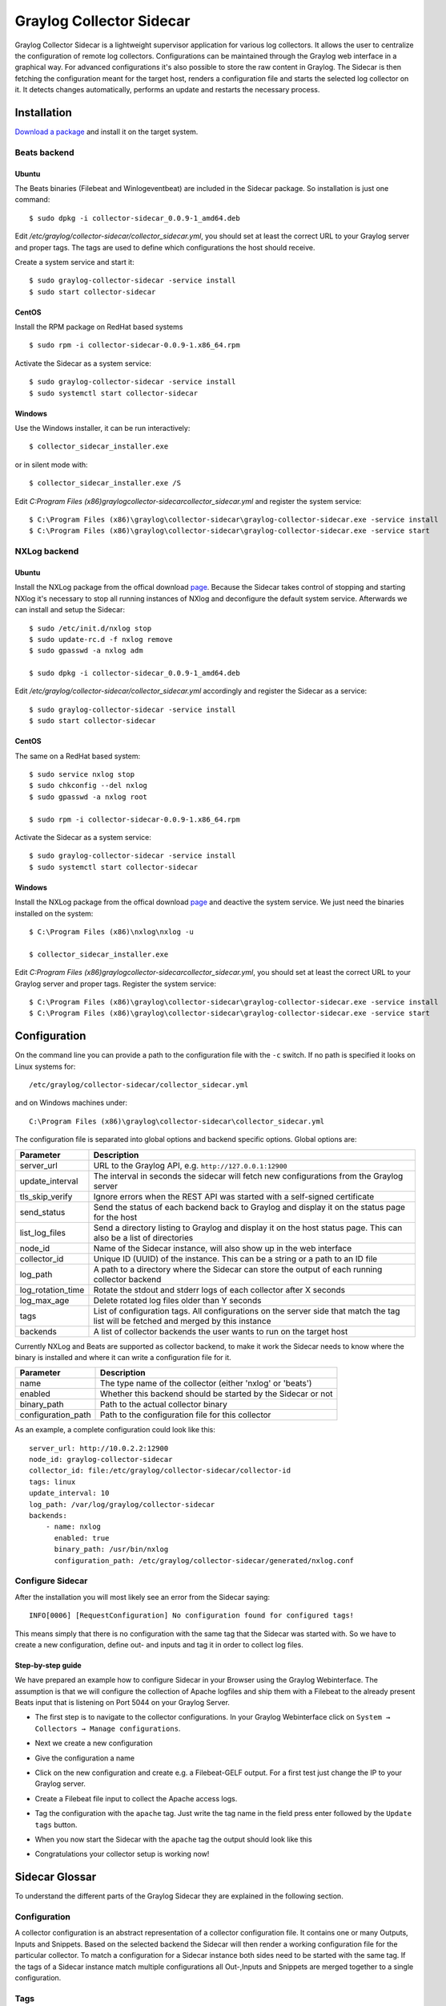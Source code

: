 .. _graylog-collector-sidecar:

*************************
Graylog Collector Sidecar
*************************

Graylog Collector Sidecar is a lightweight supervisor application for various log collectors. It allows the user to centralize the configuration of remote log collectors.
Configurations can be maintained through the Graylog web interface in a graphical way. For advanced configurations it's also possible to store the raw content in Graylog.
The Sidecar is then fetching the configuration meant for the target host, renders a configuration file and starts the selected log collector on it. It detects changes
automatically, performs an update and restarts the necessary process.


.. image:: /images/sidecar_overview.png

Installation
============

`Download a package <https://github.com/Graylog2/collector-sidecar/releases>`_ and install it on the target system.

Beats backend
-------------

Ubuntu
~~~~~~

The Beats binaries (Filebeat and Winlogeventbeat) are included in the Sidecar package. So installation is just one command::

    $ sudo dpkg -i collector-sidecar_0.0.9-1_amd64.deb

Edit `/etc/graylog/collector-sidecar/collector_sidecar.yml`, you should set at least the correct URL to your Graylog server and proper tags.
The tags are used to define which configurations the host should receive.

Create a system service and start it::

    $ sudo graylog-collector-sidecar -service install
    $ sudo start collector-sidecar

CentOS
~~~~~~
Install the RPM package on RedHat based systems ::

    $ sudo rpm -i collector-sidecar-0.0.9-1.x86_64.rpm

Activate the Sidecar as a system service::

    $ sudo graylog-collector-sidecar -service install
    $ sudo systemctl start collector-sidecar

Windows
~~~~~~~
Use the Windows installer, it can be run interactively::

    $ collector_sidecar_installer.exe

or in silent mode with::

    $ collector_sidecar_installer.exe /S

Edit `C:\Program Files (x86)\graylog\collector-sidecar\collector_sidecar.yml` and register the system service::

    $ C:\Program Files (x86)\graylog\collector-sidecar\graylog-collector-sidecar.exe -service install
    $ C:\Program Files (x86)\graylog\collector-sidecar\graylog-collector-sidecar.exe -service start

NXLog backend
-------------

Ubuntu
~~~~~~

Install the NXLog package from the offical download `page <https://nxlog.org/products/nxlog-community-edition/download>`_. Because the Sidecar takes control of stopping and starting NXlog it's
necessary to stop all running instances of NXlog and deconfigure the default system service. Afterwards we can install and setup the Sidecar::

    $ sudo /etc/init.d/nxlog stop
    $ sudo update-rc.d -f nxlog remove
    $ sudo gpasswd -a nxlog adm

    $ sudo dpkg -i collector-sidecar_0.0.9-1_amd64.deb

Edit `/etc/graylog/collector-sidecar/collector_sidecar.yml` accordingly and register the Sidecar as a service::

    $ sudo graylog-collector-sidecar -service install
    $ sudo start collector-sidecar

CentOS
~~~~~~

The same on a RedHat based system::

    $ sudo service nxlog stop
    $ sudo chkconfig --del nxlog
    $ sudo gpasswd -a nxlog root

    $ sudo rpm -i collector-sidecar-0.0.9-1.x86_64.rpm

Activate the Sidecar as a system service::

    $ sudo graylog-collector-sidecar -service install
    $ sudo systemctl start collector-sidecar

Windows
~~~~~~~

Install the NXLog package from the offical download `page <https://nxlog.org/products/nxlog-community-edition/download>`_ and deactive the
system service. We just need the binaries installed on the system::

    $ C:\Program Files (x86)\nxlog\nxlog -u

    $ collector_sidecar_installer.exe

Edit `C:\Program Files (x86)\graylog\collector-sidecar\collector_sidecar.yml`, you should set at least the correct URL to your Graylog server and proper tags. Register the system service::

    $ C:\Program Files (x86)\graylog\collector-sidecar\graylog-collector-sidecar.exe -service install
    $ C:\Program Files (x86)\graylog\collector-sidecar\graylog-collector-sidecar.exe -service start

Configuration
=============

On the command line you can provide a path to the configuration file with the ``-c`` switch. If no path is specified it looks on Linux systems for::

    /etc/graylog/collector-sidecar/collector_sidecar.yml

and on Windows machines under::

    C:\Program Files (x86)\graylog\collector-sidecar\collector_sidecar.yml

The configuration file is separated into global options and backend specific options. Global options are:

+-------------------+---------------------------------------------------------------------------------------------------------------------------------------+
| Parameter         | Description                                                                                                                           |
+===================+=======================================================================================================================================+
| server_url        | URL to the Graylog API, e.g. ``http://127.0.0.1:12900``                                                                               |
+-------------------+---------------------------------------------------------------------------------------------------------------------------------------+
| update_interval   | The interval in seconds the sidecar will fetch new configurations from the Graylog server                                             |
+-------------------+---------------------------------------------------------------------------------------------------------------------------------------+
| tls_skip_verify   | Ignore errors when the REST API was started with a self-signed certificate                                                            |
+-------------------+---------------------------------------------------------------------------------------------------------------------------------------+
| send_status       | Send the status of each backend back to Graylog and display it on the status page for the host                                        |
+-------------------+---------------------------------------------------------------------------------------------------------------------------------------+
| list_log_files    | Send a directory listing to Graylog and display it on the host status page. This can also be a list of directories                    |
+-------------------+---------------------------------------------------------------------------------------------------------------------------------------+
| node_id           | Name of the Sidecar instance, will also show up in the web interface                                                                  |
+-------------------+---------------------------------------------------------------------------------------------------------------------------------------+
| collector_id      | Unique ID (UUID) of the instance. This can be a string or a path to an ID file                                                        |
+-------------------+---------------------------------------------------------------------------------------------------------------------------------------+
| log_path          | A path to a directory where the Sidecar can store the output of each running collector backend                                        |
+-------------------+---------------------------------------------------------------------------------------------------------------------------------------+
| log_rotation_time | Rotate the stdout and stderr logs of each collector after X seconds                                                                   |
+-------------------+---------------------------------------------------------------------------------------------------------------------------------------+
| log_max_age       | Delete rotated log files older than Y seconds                                                                                         |
+-------------------+---------------------------------------------------------------------------------------------------------------------------------------+
| tags              | List of configuration tags. All configurations on the server side that match the tag list will be fetched and merged by this instance |
+-------------------+---------------------------------------------------------------------------------------------------------------------------------------+
| backends          | A list of collector backends the user wants to run on the target host                                                                 |
+-------------------+---------------------------------------------------------------------------------------------------------------------------------------+

Currently NXLog and Beats are supported as collector backend, to make it work the Sidecar needs to know where the binary is installed and where it can
write a configuration file for it.

+--------------------+-------------------------------------------------------------------+
| Parameter          | Description                                                       |
+====================+===================================================================+
| name               | The type name of the collector (either 'nxlog' or 'beats')        |
+--------------------+-------------------------------------------------------------------+
| enabled            | Whether this backend should be started by the Sidecar or not      |
+--------------------+-------------------------------------------------------------------+
| binary_path        | Path to the actual collector binary                               |
+--------------------+-------------------------------------------------------------------+
| configuration_path | Path to the configuration file for this collector                 |
+--------------------+-------------------------------------------------------------------+

As an example, a complete configuration could look like this::

    server_url: http://10.0.2.2:12900
    node_id: graylog-collector-sidecar
    collector_id: file:/etc/graylog/collector-sidecar/collector-id
    tags: linux
    update_interval: 10
    log_path: /var/log/graylog/collector-sidecar
    backends:
        - name: nxlog
          enabled: true
          binary_path: /usr/bin/nxlog
          configuration_path: /etc/graylog/collector-sidecar/generated/nxlog.conf

Configure Sidecar 
-----------------

After the installation you will most likely see an error from the Sidecar saying::

    INFO[0006] [RequestConfiguration] No configuration found for configured tags!

This means simply that there is no configuration with the same tag that the Sidecar was started with. So we have to create a new configuration, define out- and inputs and tag it in order to collect log files.

Step-by-step guide
~~~~~~~~~~~~~~~~~~

We have prepared an example how to configure Sidecar in your Browser using the Graylog Webinterface. The assumption is that we will configure the collection of Apache logfiles and ship them with a Filebeat to the already present Beats input that is listening on Port 5044 on your Graylog Server.


- The first step is to navigate to the collector configurations. In your Graylog Webinterface click on ``System → Collectors → Manage configurations``. 

.. image:: /images/sidecar_sbs1.png

- Next we create a new configuration

.. image:: /images/sidecar_sbs2.png

- Give the configuration a name

.. image:: /images/sidecar_sbs3.png

- Click on the new configuration and create e.g. a Filebeat-GELF output. For a first test just change the IP to your Graylog server.

.. image:: /images/sidecar_sbs4.png

- Create a Filebeat file input to collect the Apache access logs.

.. image:: /images/sidecar_sbs5.png

- Tag the configuration with the ``apache`` tag. Just write the tag name in the field press enter followed by the ``Update tags`` button.

.. image:: /images/sidecar_sbs6.png

- When you now start the Sidecar with the ``apache`` tag the output should look like this

.. image:: /images/sidecar_sbs7.png

- Congratulations your collector setup is working now!

Sidecar Glossar
===============

To understand the different parts of the Graylog Sidecar they are explained in the following section.

Configuration
-------------

A collector configuration is an abstract representation of a collector configuration file. It contains one or many Outputs, Inputs and Snippets.
Based on the selected backend the Sidecar will then render a working configuration file for the particular collector.
To match a configuration for a Sidecar instance both sides need to be started with the same tag. If the tags of a Sidecar instance match multiple configurations
all Out-,Inputs and Snippets are merged together to a single configuration.

Tags
----

Tags are used to match Sidecar instances with configurations on the Graylog server side. E.g. a user can create a configuration for Apache access log files.
The configuration gets the tag ``apache``. On all web servers running the Apache daemon the Sidecar can also be started with the ``apache`` tag to fetch this configuration
and to collect web access log files. There can be multiple tags on both sides the Sidecar and the Graylog server side. But to keep the overview the administrator should
use at least on one side discrete tags that the assignment is always 1:1 or 1:n.

Outputs
-------

Outputs are used to send data from a collector back to the Graylog server. E.g. NXLog is able to send directly messages in the GELF format. So the natural fit is to create a
GELF output in a NXLog configuration. Instructing NXlog to send GELF messages is of course just half the way, we also need a receiver for that. So an administrator
needs to create a proper receiver under  ``System → Inputs``.

Inputs
------

Inputs are the way how collectors ingest data. An input can be a log file that the collector should continuous read or a connection to the Windows event system that emits log events.
An input is connected to an output, otherewise there would be no way of sending the data to the next hop. So first create an output and then associate one or many inputs with it.

Snippets
--------

Snippets are simply plain text configuration fragments. Sometimes it's not possible to represent the needed configuration through the provided system. E.g. a user would
like to load a special collector module. She could put the directive into a snippet which will be added to the final collector configuration without any modification.
It's also conceivable to put a full configuration file into a snippet and skip all of the input and output mechanism.
Before the snippet is actually rendered into the configuration file the Sidecar is sending it through a template engine. It's using Go's own text template `engine <https://golang.org/pkg/text/template/>`_
for that. A usage of that can be seen in the ``nxlog-default`` snippet. It detects which operating the Sidecar is running on and depending on the result, paths for some collector settings
change.

.. image:: /images/sidecar_configuration.png

Debug
=====

The Sidecar is writing to the local syslog so take a look into `/var/log/syslog` for informations why something is wrong. The output of the
running collectors is written to the ``log_path`` directory.

You can also start the Sidecar in foreground and monitor the output of the process::

    $ graylog-collector-sidecar -c /etc/graylog/collector-sidecar/collector_sidecar.yml
